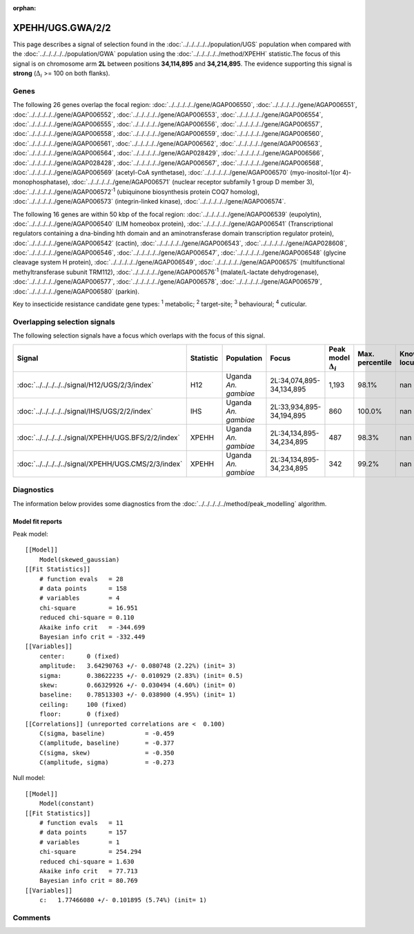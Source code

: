 :orphan:




XPEHH/UGS.GWA/2/2
=================

This page describes a signal of selection found in the
:doc:`../../../../../population/UGS` population
when compared with the :doc:`../../../../../population/GWA` population
using the :doc:`../../../../../method/XPEHH` statistic.The focus of this signal is on chromosome arm
**2L** between positions **34,114,895** and
**34,214,895**.
The evidence supporting this signal is
**strong** (:math:`\Delta_{i}` >= 100 on both flanks).





.. raw:: html
    :file: peak_location.html

.. raw:: html

    <div class='bokeh-figure figure'><p class='caption'>
    <strong>Signal location</strong>. Blue markers show the values of the selection statistic.
    The dashed black line shows the fitted peak model. The shaded red area shows the focus of the
    selection signal. The shaded blue area shows the genomic region in linkage with the
    selection event. Use the mouse wheel or the controls at the top right of the plot to zoom
    in, and hover over genes to see gene names and descriptions.
    </p></div>

Genes
-----


The following 26 genes overlap the focal region: :doc:`../../../../../gene/AGAP006550`,  :doc:`../../../../../gene/AGAP006551`,  :doc:`../../../../../gene/AGAP006552`,  :doc:`../../../../../gene/AGAP006553`,  :doc:`../../../../../gene/AGAP006554`,  :doc:`../../../../../gene/AGAP006555`,  :doc:`../../../../../gene/AGAP006556`,  :doc:`../../../../../gene/AGAP006557`,  :doc:`../../../../../gene/AGAP006558`,  :doc:`../../../../../gene/AGAP006559`,  :doc:`../../../../../gene/AGAP006560`,  :doc:`../../../../../gene/AGAP006561`,  :doc:`../../../../../gene/AGAP006562`,  :doc:`../../../../../gene/AGAP006563`,  :doc:`../../../../../gene/AGAP006564`,  :doc:`../../../../../gene/AGAP028429`,  :doc:`../../../../../gene/AGAP006566`,  :doc:`../../../../../gene/AGAP028428`,  :doc:`../../../../../gene/AGAP006567`,  :doc:`../../../../../gene/AGAP006568`,  :doc:`../../../../../gene/AGAP006569` (acetyl-CoA synthetase),  :doc:`../../../../../gene/AGAP006570` (myo-inositol-1(or 4)-monophosphatase),  :doc:`../../../../../gene/AGAP006571` (nuclear receptor subfamily 1 group D member 3),  :doc:`../../../../../gene/AGAP006572`:sup:`1` (ubiquinone biosynthesis protein COQ7 homolog),  :doc:`../../../../../gene/AGAP006573` (integrin-linked kinase),  :doc:`../../../../../gene/AGAP006574`.



The following 16 genes are within 50 kbp of the focal
region: :doc:`../../../../../gene/AGAP006539` (eupolytin),  :doc:`../../../../../gene/AGAP006540` (LIM homeobox protein),  :doc:`../../../../../gene/AGAP006541` (Transcriptional regulators containing a dna-binding hth domain and an aminotransferase domain transcription regulator protein),  :doc:`../../../../../gene/AGAP006542` (cactin),  :doc:`../../../../../gene/AGAP006543`,  :doc:`../../../../../gene/AGAP028608`,  :doc:`../../../../../gene/AGAP006546`,  :doc:`../../../../../gene/AGAP006547`,  :doc:`../../../../../gene/AGAP006548` (glycine cleavage system H protein),  :doc:`../../../../../gene/AGAP006549`,  :doc:`../../../../../gene/AGAP006575` (multifunctional methyltransferase subunit TRM112),  :doc:`../../../../../gene/AGAP006576`:sup:`1` (malate/L-lactate dehydrogenase),  :doc:`../../../../../gene/AGAP006577`,  :doc:`../../../../../gene/AGAP006578`,  :doc:`../../../../../gene/AGAP006579`,  :doc:`../../../../../gene/AGAP006580` (parkin).


Key to insecticide resistance candidate gene types: :sup:`1` metabolic;
:sup:`2` target-site; :sup:`3` behavioural; :sup:`4` cuticular.

Overlapping selection signals
-----------------------------

The following selection signals have a focus which overlaps with the
focus of this signal.

.. cssclass:: table-hover
.. list-table::
    :widths: auto
    :header-rows: 1

    * - Signal
      - Statistic
      - Population
      - Focus
      - Peak model :math:`\Delta_{i}`
      - Max. percentile
      - Known locus
    * - :doc:`../../../../../signal/H12/UGS/2/3/index`
      - H12
      - Uganda *An. gambiae*
      - 2L:34,074,895-34,134,895
      - 1,193
      - 98.1%
      - nan
    * - :doc:`../../../../../signal/IHS/UGS/2/2/index`
      - IHS
      - Uganda *An. gambiae*
      - 2L:33,934,895-34,194,895
      - 860
      - 100.0%
      - nan
    * - :doc:`../../../../../signal/XPEHH/UGS.BFS/2/2/index`
      - XPEHH
      - Uganda *An. gambiae*
      - 2L:34,134,895-34,234,895
      - 487
      - 98.3%
      - nan
    * - :doc:`../../../../../signal/XPEHH/UGS.CMS/2/3/index`
      - XPEHH
      - Uganda *An. gambiae*
      - 2L:34,134,895-34,234,895
      - 342
      - 99.2%
      - nan
    




Diagnostics
-----------

The information below provides some diagnostics from the
:doc:`../../../../../method/peak_modelling` algorithm.

.. raw:: html

    <div class="figure">
    <img src="../../../../../_static/data/signal/XPEHH/UGS.GWA/2/2/peak_finding.png"/>
    <p class="caption"><strong>Selection signal in context</strong>. @@TODO</p>
    </div>

.. raw:: html

    <div class="figure">
    <img src="../../../../../_static/data/signal/XPEHH/UGS.GWA/2/2/peak_targetting.png"/>
    <p class="caption"><strong>Peak targetting</strong>. @@TODO</p>
    </div>

.. raw:: html

    <div class="figure">
    <img src="../../../../../_static/data/signal/XPEHH/UGS.GWA/2/2/peak_fit.png"/>
    <p class="caption"><strong>Peak fitting diagnostics</strong>. @@TODO</p>
    </div>

Model fit reports
~~~~~~~~~~~~~~~~~

Peak model::

    [[Model]]
        Model(skewed_gaussian)
    [[Fit Statistics]]
        # function evals   = 28
        # data points      = 158
        # variables        = 4
        chi-square         = 16.951
        reduced chi-square = 0.110
        Akaike info crit   = -344.699
        Bayesian info crit = -332.449
    [[Variables]]
        center:      0 (fixed)
        amplitude:   3.64290763 +/- 0.080748 (2.22%) (init= 3)
        sigma:       0.38622235 +/- 0.010929 (2.83%) (init= 0.5)
        skew:        0.66329926 +/- 0.030494 (4.60%) (init= 0)
        baseline:    0.78513303 +/- 0.038900 (4.95%) (init= 1)
        ceiling:     100 (fixed)
        floor:       0 (fixed)
    [[Correlations]] (unreported correlations are <  0.100)
        C(sigma, baseline)           = -0.459 
        C(amplitude, baseline)       = -0.377 
        C(sigma, skew)               = -0.350 
        C(amplitude, sigma)          = -0.273 


Null model::

    [[Model]]
        Model(constant)
    [[Fit Statistics]]
        # function evals   = 11
        # data points      = 157
        # variables        = 1
        chi-square         = 254.294
        reduced chi-square = 1.630
        Akaike info crit   = 77.713
        Bayesian info crit = 80.769
    [[Variables]]
        c:   1.77466080 +/- 0.101895 (5.74%) (init= 1)



Comments
--------


.. raw:: html

    <div id="disqus_thread"></div>
    <script>
    
    (function() { // DON'T EDIT BELOW THIS LINE
    var d = document, s = d.createElement('script');
    s.src = 'https://agam-selection-atlas.disqus.com/embed.js';
    s.setAttribute('data-timestamp', +new Date());
    (d.head || d.body).appendChild(s);
    })();
    </script>
    <noscript>Please enable JavaScript to view the <a href="https://disqus.com/?ref_noscript">comments.</a></noscript>


